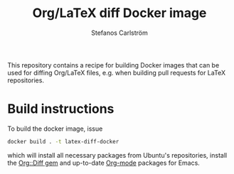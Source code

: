#+TITLE: Org/LaTeX diff Docker image
#+AUTHOR: Stefanos Carlström
#+EMAIL: stefanos.carlstrom@gmail.com

This repository contains a recipe for building Docker images that can
be used for diffing Org/LaTeX files, e.g. when building pull requests
for LaTeX repositories.

* Build instructions
  To build the docker image, issue
  #+BEGIN_SRC sh
    docker build . -t latex-diff-docker
  #+END_SRC
  which will install all necessary packages from Ubuntu's
  repositories, install the [[https://github.com/jagot/org-diff][Org::Diff gem]] and up-to-date [[https://orgmode.org][Org-mode]]
  packages for Emacs.
